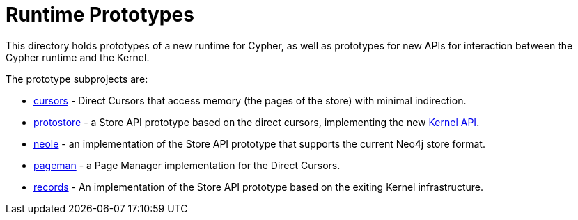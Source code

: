 Runtime Prototypes
==================

This directory holds prototypes of a new runtime for Cypher, as well as prototypes for new APIs for interaction between the Cypher runtime and the Kernel.

The prototype subprojects are:

* link:cursors/README.adoc[cursors] - Direct Cursors that access memory (the pages of the store) with minimal indirection.
* link:protostore/README.adoc[protostore] - a Store API prototype based on the direct cursors, implementing the new link:../../community/kernel-api/README.adoc[Kernel API].
* link:neole/README.adoc[neole] - an implementation of the Store API prototype that supports the current Neo4j store format.
* link:pageman/README.adoc[pageman] - a Page Manager implementation for the Direct Cursors.
* link:records/README.adoc[records] - An implementation of the Store API prototype based on the exiting Kernel infrastructure.
